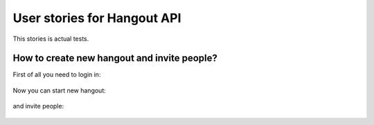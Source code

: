 *******************************
User stories for Hangout API
*******************************

This stories is actual tests.


How to create new hangout and invite people?
============================================

.. testsetup:: base_api

    from yaml import load
    credentials = load(open('credentials.yaml', 'r'))

    from hangout_api.hangout_api import Hangouts


.. testcleanup:: base_api

    del hangout


First of all you need to login in:

    .. doctest:: base_api

        >>> hangout = Hangouts()
        >>> hangout.login(credentials['name'], credentials['password'], otp=credentials['otp'])

Now you can start new hangout:

    .. doctest:: base_api

        >>> hangout.start()

and invite people:

    .. doctest:: base_api

        >>> hangout.invite(['maxybot@gmail.com', 'test circle for call'])
